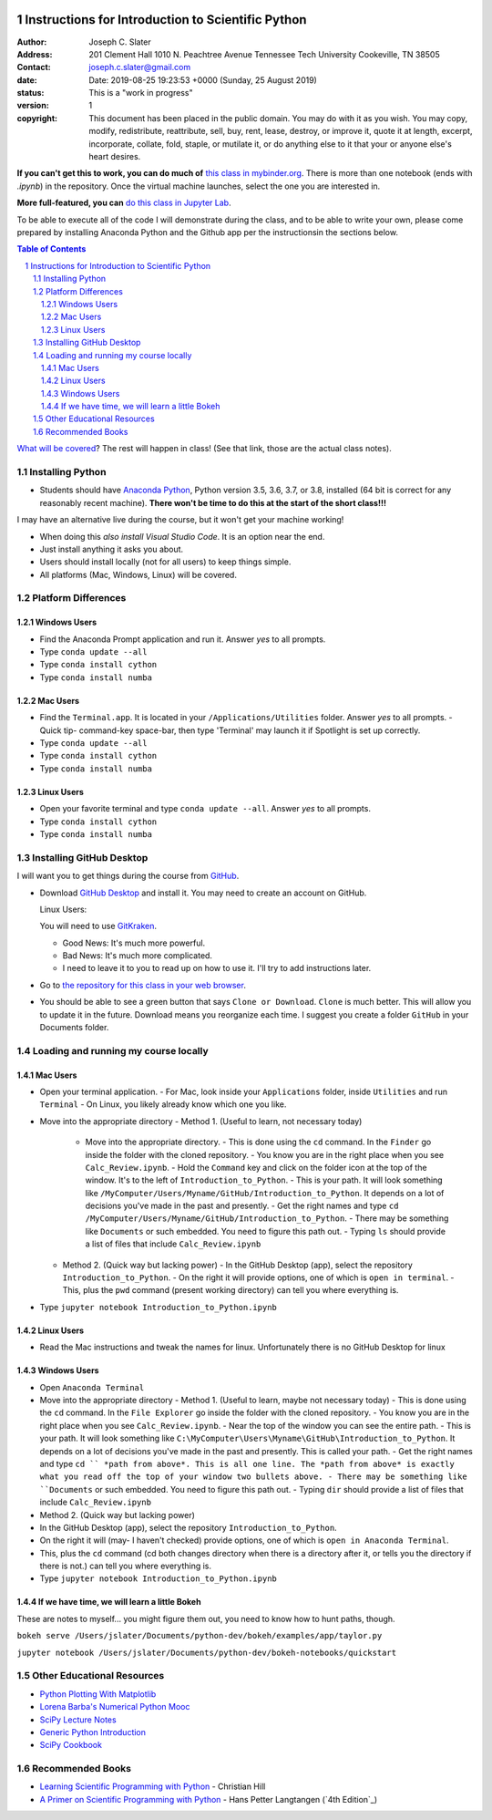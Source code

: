 .. image:: https://mybinder.org/badge.svg 
    :target: https://mybinder.org/v2/gh/josephcslater/Introduction_to_Python/master

.. image:: https://img.shields.io/badge/Say%20Thanks-!-1EAEDB.svg 
   :target: https://saythanks.io/to/josephcslater


Instructions for Introduction to Scientific Python
==================================================

.. bibliographic fields (which also require a transform):

:Author: Joseph C. Slater
:Address: 201 Clement Hall
          1010 N. Peachtree Avenue
          Tennessee Tech University
          Cookeville, TN 38505
:Contact: joseph.c.slater@gmail.com
:date: Date: 2019-08-25 19:23:53 +0000 (Sunday, 25 August 2019) 
:status: This is a "work in progress"
:version: 1
:copyright: This document has been placed in the public domain. You
            may do with it as you wish. You may copy, modify,
            redistribute, reattribute, sell, buy, rent, lease,
            destroy, or improve it, quote it at length, excerpt,
            incorporate, collate, fold, staple, or mutilate it, or do
            anything else to it that your or anyone else's heart
            desires.

**If you can't get this to work, you can do much of** `this class in  mybinder.org`_. There is more than one notebook (ends with `.ipynb`) in the repository. Once the virtual machine launches, select the one you are interested in. 

**More full-featured, you can** `do this class in Jupyter Lab`_.

To be able to execute all of the code I will demonstrate during the class, and to be able to write your own, please come prepared by installing Anaconda Python and the Github app per the instructionsin the sections below.

.. contents:: **Table of Contents**
.. section-numbering::

`What will be covered`_? The rest will happen in class! (See that link, those are the actual class notes).

Installing Python
-----------------

- Students should have `Anaconda Python`_, Python version 3.5, 3.6, 3.7, or 3.8, installed (64 bit is correct for any reasonably recent machine). **There won't be time to do this at the start of the short class!!!**

I may have an alternative live during the course, but it won't get your machine working!

- When doing this *also install Visual Studio Code*. It is an option near the end.

- Just install anything it asks you about.

- Users should install locally (not for all users) to keep things simple.

- All platforms (Mac, Windows, Linux) will be covered.

Platform Differences
--------------------

Windows Users
~~~~~~~~~~~~~

- Find the Anaconda Prompt application and run it. Answer *yes* to all prompts.
- Type ``conda update --all``
- Type ``conda install cython``
- Type ``conda install numba``

Mac Users
~~~~~~~~~

- Find the ``Terminal.app``. It is located in your ``/Applications/Utilities`` folder. Answer *yes* to all prompts.
  - Quick tip- command-key space-bar, then type 'Terminal' may launch it if Spotlight is set up correctly.
- Type ``conda update --all``
- Type ``conda install cython``
- Type ``conda install numba``

Linux Users
~~~~~~~~~~~

- Open your favorite terminal and type ``conda update --all``.  Answer *yes* to all prompts.
- Type ``conda install cython``
- Type ``conda install numba``

Installing GitHub Desktop
-------------------------

I will want you to get things during the course from `GitHub <http://github.com>`_.

- Download `GitHub Desktop`_ and install it. You may need to create an account on GitHub.

  Linux Users:

  You will need to use `GitKraken`_.

  - Good News: It's much more powerful.
  - Bad News: It's much more complicated.
  - I need to leave it to you to read up on how to use it. I'll try to add instructions later.

- Go to `the repository for this class in your web browser`_.
- You should be able to see a green button that says ``Clone or Download``. ``Clone`` is much better. This will allow you to update it in the future. Download means you reorganize each time. I suggest you create a folder ``GitHub`` in your Documents folder.

Loading and running my course locally
-------------------------------------

Mac Users
~~~~~~~~~

- Open your terminal application.
  - For Mac, look inside your ``Applications`` folder, inside ``Utilities`` and run ``Terminal``
  - On Linux, you likely already know which one you like.
- Move into the appropriate directory
  - Method 1. (Useful to learn, not necessary today)
    - Move into the appropriate directory.
      - This is done using the ``cd`` command. In the ``Finder`` go inside the folder with the cloned repository.
      - You know you are in the right place when you see ``Calc_Review.ipynb``.
      - Hold the ``Command`` key and click on the folder icon at the top of the window. It's to the left of ``Introduction_to_Python``.
      - This is your path. It will look something like ``/MyComputer/Users/Myname/GitHub/Introduction_to_Python``. It depends on a lot of decisions you've made in the past and presently.
      - Get the right names and type ``cd /MyComputer/Users/Myname/GitHub/Introduction_to_Python``.
      - There may be something like ``Documents`` or such embedded. You need to figure this path out.
      - Typing ``ls`` should provide a list of files that include ``Calc_Review.ipynb``
  - Method 2. (Quick way but lacking power)
    - In the GitHub Desktop (app), select the repository ``Introduction_to_Python``.
    - On the right it will provide options, one of which is ``open in terminal``.
    - This, plus the ``pwd`` command (present working directory) can tell you where everything is.
- Type ``jupyter notebook Introduction_to_Python.ipynb``

Linux Users
~~~~~~~~~~~

- Read the Mac instructions and tweak the names for linux. Unfortunately there is no GitHub Desktop for linux

Windows Users
~~~~~~~~~~~~~

- Open ``Anaconda Terminal``
- Move into the appropriate directory
  - Method 1. (Useful to learn, maybe not necessary today)
  - This is done using the ``cd`` command. In the ``File Explorer`` go inside the folder with the cloned repository.
  - You know you are in the right place when you see ``Calc_Review.ipynb``.
  - Near the top of the window you can see the entire path.
  - This is your path. It will look something like ``C:\MyComputer\Users\Myname\GitHub\Introduction_to_Python``. It depends on a lot of decisions you've made in the past and presently. This is called your path.
  - Get the right names and type ``cd `` *path from above*. This is all one line. The *path from above* is exactly what you read off the top of your window two bullets above. 
  - There may be something like ``Documents`` or such embedded. You need to figure this path out.
  - Typing ``dir`` should provide a list of files that include ``Calc_Review.ipynb``
- Method 2. (Quick way but lacking power)
- In the GitHub Desktop (app), select the repository ``Introduction_to_Python``.
- On the right it will (may- I haven't checked) provide options, one of which is ``open in Anaconda Terminal``.
- This, plus the ``cd`` command (cd both changes directory when there is a directory after it, or tells you the directory if there is not.) can tell you where everything is.
- Type ``jupyter notebook Introduction_to_Python.ipynb``


If we have time, we will learn a little Bokeh
~~~~~~~~~~~~~~~~~~~~~~~~~~~~~~~~~~~~~~~~~~~~~

These are notes to myself... you might figure them out, you need to know how to hunt paths, though.

``bokeh serve /Users/jslater/Documents/python-dev/bokeh/examples/app/taylor.py``

``jupyter notebook /Users/jslater/Documents/python-dev/bokeh-notebooks/quickstart``

Other Educational Resources
---------------------------
- `Python Plotting With Matplotlib`_
- `Lorena Barba's Numerical Python Mooc`_
- `SciPy Lecture Notes`_
- `Generic Python Introduction`_
- `SciPy Cookbook`_

Recommended Books
-----------------
- `Learning Scientific Programming with Python`_ - Christian Hill
- `A Primer on Scientific Programming with Python`_ - Hans Petter Langtangen (`4th Edition`_)


.. _`SciPy Cookbook`: https://scipy-cookbook.readthedocs.io/
.. _`Generic Python Introduction`: https://github.com/guntukukamal/Good-python-reference
.. _`SciPy Lecture Notes`: https://github.com/scipy-lectures/scipy-lecture-notes
.. _`4th Edition`_: https://hplgit.github.io/primer.html/doc/pub/half/book.pdf
.. _`A Primer on Scientific Programming with Python`: https://www.amazon.com/Scientific-Programming-Computational-Science-Engineering/dp/3662498863/ref=sr_1_4?ie=UTF8&qid=1542249635&sr=8-4&keywords=scientific+python
.. _`Learning Scientific Programming with Python`: https://www.amazon.com/Learning-Scientific-Programming-Python-Christian/dp/110742822X/ref=sr_1_3?ie=UTF8&qid=1542249635&sr=8-3&keywords=scientific+python
.. _`What will be covered`: https://github.com/josephcslater/Introduction_to_Python/blob/master/Introduction_to_Scientific_Python.ipynb
.. _`class repository`: https://github.com/josephcslater/Introduction_to_Python
.. _`Lorena Barba's Numerical Python Mooc`: https://github.com/numerical-mooc/numerical-mooc
.. _`Python Plotting With Matplotlib`: https://realpython.com/python-matplotlib-guide/#pylab-what-is-it-and-should-i-use-it
.. _`Anaconda Python`: https://www.anaconda.com/download/#download
.. _`GitHub Desktop`: https://desktop.github.com/
.. _`GitKraken`: https://www.gitkraken.com/
.. _`the repository for this class in your web browser`: https://github.com/josephcslater/Introduction_to_Python
.. _`this class in  mybinder.org`: https://mybinder.org/v2/gh/josephcslater/Introduction_to_Python/master
.. _`do this class in Jupyter Lab`: https://mybinder.org/v2/gh/josephcslater/Introduction_to_Python/master?urlpath=lab

